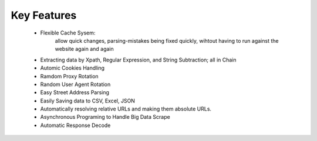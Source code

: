 Key Features
============

    * Flexible Cache Sysem: 
    	allow quick changes, parsing-mistakes being fixed quickly, wihtout having to run against the website again and again
    
    * Extracting data by Xpath, Regular Expression, and String Subtraction; all in Chain
    
    * Automic Cookies Handling

    * Ramdom Proxy Rotation

    * Random User Agent Rotation

    * Easy Street Address Parsing
    
    * Easily Saving data to CSV, Excel, JSON
    
    * Automatically resolving relative URLs and making them absolute URLs.
    
    * Asynchronous Programing to Handle Big Data Scrape
    
    * Automatic Response Decode

